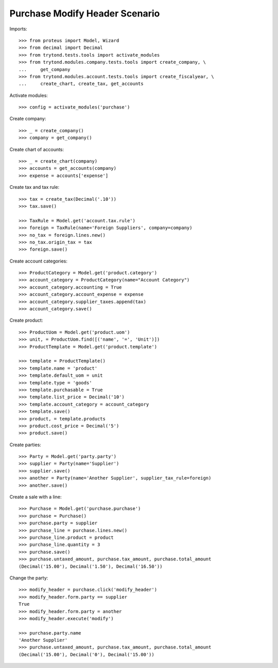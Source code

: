 ===============================
Purchase Modify Header Scenario
===============================

Imports::

    >>> from proteus import Model, Wizard
    >>> from decimal import Decimal
    >>> from trytond.tests.tools import activate_modules
    >>> from trytond.modules.company.tests.tools import create_company, \
    ...     get_company
    >>> from trytond.modules.account.tests.tools import create_fiscalyear, \
    ...     create_chart, create_tax, get_accounts

Activate modules::

    >>> config = activate_modules('purchase')

Create company::

    >>> _ = create_company()
    >>> company = get_company()

Create chart of accounts::

    >>> _ = create_chart(company)
    >>> accounts = get_accounts(company)
    >>> expense = accounts['expense']

Create tax and tax rule::

    >>> tax = create_tax(Decimal('.10'))
    >>> tax.save()

    >>> TaxRule = Model.get('account.tax.rule')
    >>> foreign = TaxRule(name='Foreign Suppliers', company=company)
    >>> no_tax = foreign.lines.new()
    >>> no_tax.origin_tax = tax
    >>> foreign.save()

Create account categories::

    >>> ProductCategory = Model.get('product.category')
    >>> account_category = ProductCategory(name="Account Category")
    >>> account_category.accounting = True
    >>> account_category.account_expense = expense
    >>> account_category.supplier_taxes.append(tax)
    >>> account_category.save()

Create product::

    >>> ProductUom = Model.get('product.uom')
    >>> unit, = ProductUom.find([('name', '=', 'Unit')])
    >>> ProductTemplate = Model.get('product.template')

    >>> template = ProductTemplate()
    >>> template.name = 'product'
    >>> template.default_uom = unit
    >>> template.type = 'goods'
    >>> template.purchasable = True
    >>> template.list_price = Decimal('10')
    >>> template.account_category = account_category
    >>> template.save()
    >>> product, = template.products
    >>> product.cost_price = Decimal('5')
    >>> product.save()

Create parties::

    >>> Party = Model.get('party.party')
    >>> supplier = Party(name='Supplier')
    >>> supplier.save()
    >>> another = Party(name='Another Supplier', supplier_tax_rule=foreign)
    >>> another.save()

Create a sale with a line::

    >>> Purchase = Model.get('purchase.purchase')
    >>> purchase = Purchase()
    >>> purchase.party = supplier
    >>> purchase_line = purchase.lines.new()
    >>> purchase_line.product = product
    >>> purchase_line.quantity = 3
    >>> purchase.save()
    >>> purchase.untaxed_amount, purchase.tax_amount, purchase.total_amount
    (Decimal('15.00'), Decimal('1.50'), Decimal('16.50'))

Change the party::

    >>> modify_header = purchase.click('modify_header')
    >>> modify_header.form.party == supplier
    True
    >>> modify_header.form.party = another
    >>> modify_header.execute('modify')

    >>> purchase.party.name
    'Another Supplier'
    >>> purchase.untaxed_amount, purchase.tax_amount, purchase.total_amount
    (Decimal('15.00'), Decimal('0'), Decimal('15.00'))
